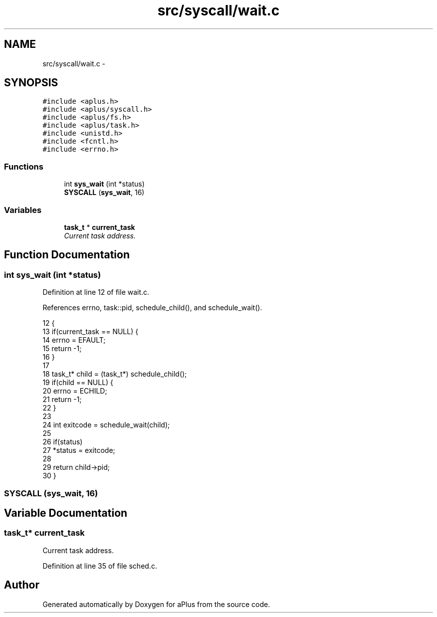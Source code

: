 .TH "src/syscall/wait.c" 3 "Sun Nov 9 2014" "Version 0.1" "aPlus" \" -*- nroff -*-
.ad l
.nh
.SH NAME
src/syscall/wait.c \- 
.SH SYNOPSIS
.br
.PP
\fC#include <aplus\&.h>\fP
.br
\fC#include <aplus/syscall\&.h>\fP
.br
\fC#include <aplus/fs\&.h>\fP
.br
\fC#include <aplus/task\&.h>\fP
.br
\fC#include <unistd\&.h>\fP
.br
\fC#include <fcntl\&.h>\fP
.br
\fC#include <errno\&.h>\fP
.br

.SS "Functions"

.in +1c
.ti -1c
.RI "int \fBsys_wait\fP (int *status)"
.br
.ti -1c
.RI "\fBSYSCALL\fP (\fBsys_wait\fP, 16)"
.br
.in -1c
.SS "Variables"

.in +1c
.ti -1c
.RI "\fBtask_t\fP * \fBcurrent_task\fP"
.br
.RI "\fICurrent task address\&. \fP"
.in -1c
.SH "Function Documentation"
.PP 
.SS "int sys_wait (int *status)"

.PP
Definition at line 12 of file wait\&.c\&.
.PP
References errno, task::pid, schedule_child(), and schedule_wait()\&.
.PP
.nf
12                           {
13     if(current_task == NULL) {
14         errno = EFAULT;
15         return -1;
16     }
17 
18     task_t* child = (task_t*) schedule_child();
19     if(child == NULL) {
20         errno = ECHILD;
21         return -1;
22     }
23 
24     int exitcode = schedule_wait(child);
25 
26     if(status)
27         *status = exitcode;
28 
29     return child->pid;
30 }
.fi
.SS "SYSCALL (\fBsys_wait\fP, 16)"

.SH "Variable Documentation"
.PP 
.SS "\fBtask_t\fP* current_task"

.PP
Current task address\&. 
.PP
Definition at line 35 of file sched\&.c\&.
.SH "Author"
.PP 
Generated automatically by Doxygen for aPlus from the source code\&.
